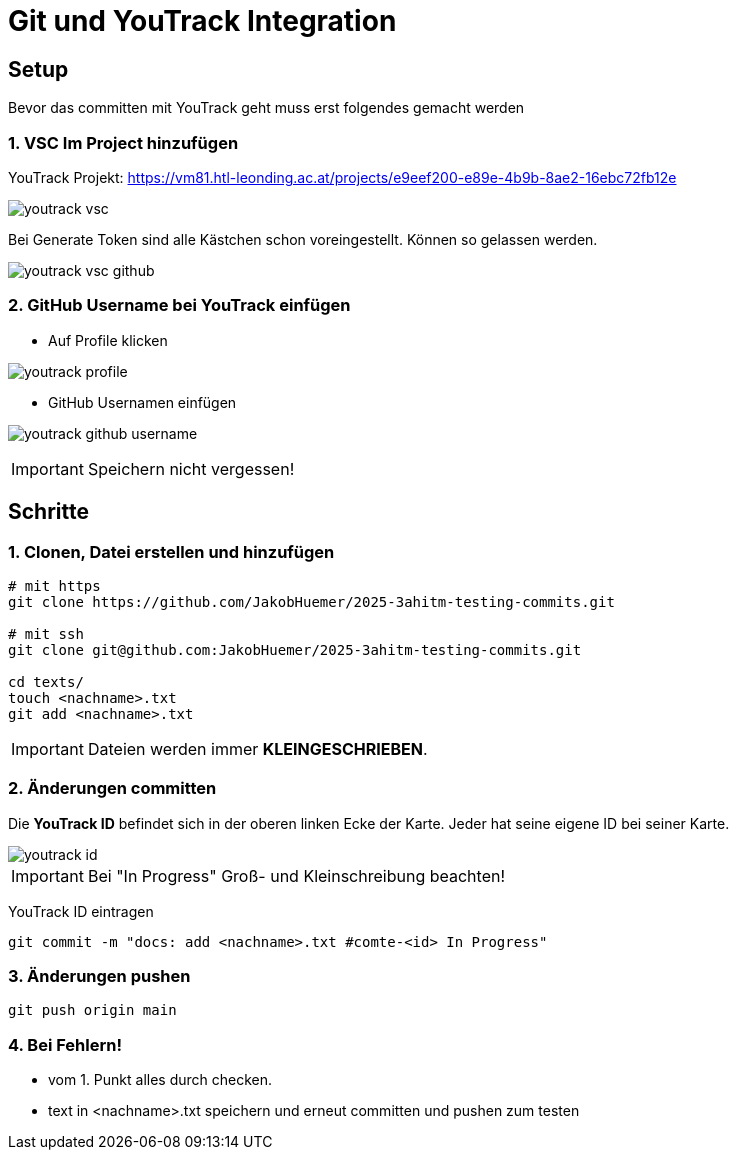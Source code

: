 
= Git und YouTrack Integration
ifndef::imagesdir[:imagesdir: images]
:icons: font
:experimental:
//https://gist.github.com/dcode/0cfbf2699a1fe9b46ff04c41721dda74?permalink_comment_id=3948218
ifdef::env-github[]
:tip-caption: :bulb:
:note-caption: :information_source:
:important-caption: :heavy_exclamation_mark:
:caution-caption: :fire:
:warning-caption: :warning:
endif::[]

== Setup

Bevor das committen mit YouTrack geht muss erst folgendes gemacht werden

=== 1. VSC Im Project hinzufügen

YouTrack Projekt: https://vm81.htl-leonding.ac.at/projects/e9eef200-e89e-4b9b-8ae2-16ebc72fb12e

image:youtrack_vsc.png[]

Bei Generate Token sind alle Kästchen schon voreingestellt.
Können so gelassen werden.

image:youtrack_vsc_github.png[]


=== 2. GitHub Username bei YouTrack einfügen

* Auf Profile klicken

image:youtrack_profile.png[]

* GitHub Usernamen einfügen

image:youtrack_github_username.png[]

IMPORTANT: Speichern nicht vergessen!

== Schritte

=== 1. Clonen, Datei erstellen und hinzufügen
[source,bash]
----

# mit https
git clone https://github.com/JakobHuemer/2025-3ahitm-testing-commits.git

# mit ssh
git clone git@github.com:JakobHuemer/2025-3ahitm-testing-commits.git

cd texts/
touch <nachname>.txt
git add <nachname>.txt
----

IMPORTANT: Dateien werden immer *KLEINGESCHRIEBEN*.

=== 2. Änderungen committen
Die *YouTrack ID* befindet sich in der oberen linken Ecke der Karte.
Jeder hat seine eigene ID bei seiner Karte.

image::youtrack_id.png[]

IMPORTANT: Bei "In Progress" Groß- und Kleinschreibung beachten!

YouTrack ID eintragen
[source,bash]
----
git commit -m "docs: add <nachname>.txt #comte-<id> In Progress"
----

=== 3. Änderungen pushen
[source,bash]
----
git push origin main
----

=== 4. Bei Fehlern!

* vom 1. Punkt alles durch checken.
* text in <nachname>.txt speichern und erneut committen und pushen zum testen